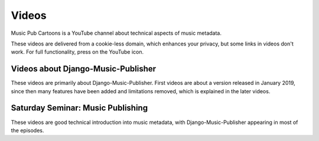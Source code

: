 Videos
######

Music Pub Cartoons is a YouTube channel about technical aspects of music metadata.

These videos are delivered from a cookie-less domain, which enhances your privacy, but some links in videos don't work.
For full functionality, press on the YouTube icon.

Videos about Django-Music-Publisher
+++++++++++++++++++++++++++++++++++

These videos are primarily about Django-Music-Publisher. First videos are about a version released in January 2019,
since then many features have been added and limitations removed, which is explained in the later
videos.

.. raw:: html

   <iframe width="704" height="396" src="https://www.youtube-nocookie.com/embed?listType=playlist&list=PLQ3e-DuNTFt-mwtKvFLK1euk5uCZdhCUP" frameborder="0" allowfullscreen="1">&nbsp;</iframe>

Saturday Seminar: Music Publishing
++++++++++++++++++++++++++++++++++

These videos are good technical introduction into music metadata, with Django-Music-Publisher appearing in most of the episodes.

.. raw:: html

   <iframe width="704" height="396" src="https://www.youtube-nocookie.com/embed/1IQyUM-5aAM/?list=PLQ3e-DuNTFt-HjNC2jTRdmN1DZW1URvJ0" frameborder="0" allowfullscreen="1">&nbsp;</iframe>
